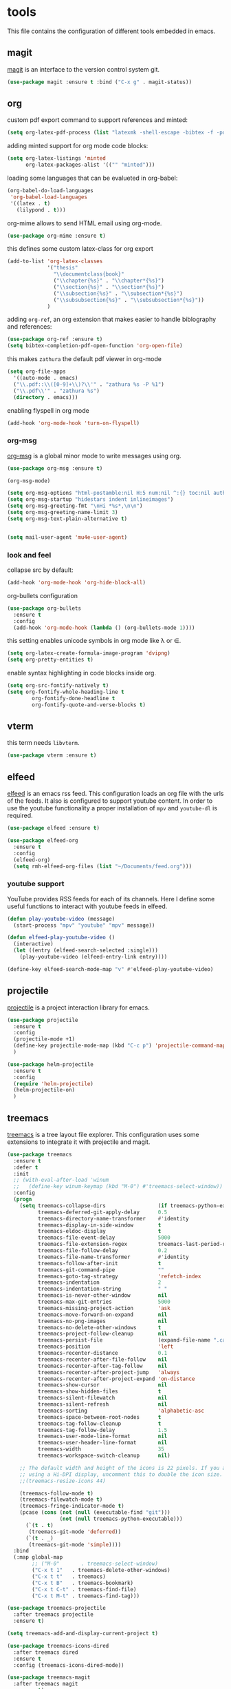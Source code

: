 * tools

  This file contains the configuration of different tools embedded
  in emacs.

** magit

   [[https://githum.com/magit/magit][magit]] is an interface to the version control system git.

   #+begin_src emacs-lisp
     (use-package magit :ensure t :bind ("C-x g" . magit-status))
   #+end_src

** org

   custom pdf export command to support references and minted:

   #+begin_src emacs-lisp
     (setq org-latex-pdf-process (list "latexmk -shell-escape -bibtex -f -pdf %f"))
   #+end_src

   adding minted support for org mode code blocks:

   #+begin_src emacs-lisp
     (setq org-latex-listings 'minted
           org-latex-packages-alist '(("" "minted")))

   #+end_src

   loading some languages that can be evalueted in org-babel:

   #+begin_src emacs-lisp
     (org-babel-do-load-languages
      'org-babel-load-languages
      '((latex . t)
        (lilypond . t)))
   #+end_src

   org-mime allows to send HTML email using org-mode.

   #+begin_src emacs-lisp
     (use-package org-mime :ensure t)
   #+end_src

   this defines some custom latex-class for org export

   #+begin_src emacs-lisp
     (add-to-list 'org-latex-classes
                  '("thesis"
                    "\\documentclass{book}"
                    ("\\chapter{%s}" . "\\chapter*{%s}")
                    ("\\section{%s}" . "\\section*{%s}")
                    ("\\subsection{%s}" . "\\subsection*{%s}")
                    ("\\subsubsection{%s}" . "\\subsubsection*{%s}"))
                  )
   #+end_src

   adding ~org-ref~, an org extension that makes easier to handle
   biblography and references:

   #+begin_src emacs-lisp
     (use-package org-ref :ensure t)
     (setq bibtex-completion-pdf-open-function 'org-open-file)
   #+end_src

   this makes ~zathura~ the default pdf viewer in org-mode

   #+begin_src emacs-lisp
     (setq org-file-apps
       '((auto-mode . emacs)
       ("\\.pdf::\\([0-9]+\\)?\\'" . "zathura %s -P %1")
       ("\\.pdf\\'" . "zathura %s")
       (directory . emacs)))
   #+end_src

   enabling flyspell in org mode

   #+begin_src emacs-lisp
     (add-hook 'org-mode-hook 'turn-on-flyspell)

   #+end_src

*** org-msg

    [[https://github.com/jeremy-compostella/org-msg][org-msg]] is a global minor mode to write messages using org.

    #+begin_src emacs-lisp
      (use-package org-msg :ensure t)

      (org-msg-mode)

      (setq org-msg-options "html-postamble:nil H:5 num:nil ^:{} toc:nil author:nil email:nil \\n:t")
      (setq org-msg-startup "hidestars indent inlineimages")
      (setq org-msg-greeting-fmt "\nHi *%s*,\n\n")
      (setq org-msg-greeting-name-limit 3)
      (setq org-msg-text-plain-alternative t)


    #+end_src


    #+begin_src emacs-lisp
      (setq mail-user-agent 'mu4e-user-agent)
    #+end_src



*** look and feel

    collapse src by default:

    #+begin_src emacs-lisp
     (add-hook 'org-mode-hook 'org-hide-block-all)
    #+end_src

    org-bullets configuration

    #+begin_src emacs-lisp
     (use-package org-bullets
       :ensure t
       :config
       (add-hook 'org-mode-hook (lambda () (org-bullets-mode 1))))
    #+end_src

    this setting enables unicode symbols in org mode like \lambda or \in.

    #+begin_src emacs-lisp
      (setq org-latex-create-formula-image-program 'dvipng)
      (setq org-pretty-entities t)
    #+end_src

    enable syntax highlighting in code blocks inside org.

    #+begin_src emacs-lisp
    (setq org-src-fontify-natively t)
    (setq org-fontify-whole-heading-line t
            org-fontify-done-headline t
            org-fontify-quote-and-verse-blocks t)
    #+end_src

** vterm

   this term needs ~libvterm~.

   #+begin_src emacs-lisp
   (use-package vterm :ensure t)
   #+end_src

** elfeed

   [[https://github.com/skeeto/elfeed][elfeed]] is an emacs rss feed. This configuration loads an org file
   with the urls of the feeds. It also is configured to support
   youtube content. In order to use the youtube functionality a proper
   installation of ~mpv~ and ~youtube-dl~ is required.

   #+begin_src emacs-lisp
     (use-package elfeed :ensure t)

     (use-package elfeed-org
       :ensure t
       :config
       (elfeed-org)
       (setq rmh-elfeed-org-files (list "~/Documents/feed.org")))
   #+end_src

*** youtube support

    YouTube provides RSS feeds for each of its channels. Here I define
    some useful functions to interact with youtube feeds in elfeed.

    #+begin_src emacs-lisp
      (defun play-youtube-video (message)
        (start-process "mpv" "youtube" "mpv" message))

      (defun elfeed-play-youtube-video ()
        (interactive)
        (let ((entry (elfeed-search-selected :single)))
          (play-youtube-video (elfeed-entry-link entry))))

      (define-key elfeed-search-mode-map "v" #'elfeed-play-youtube-video)
    #+end_src

** projectile

   [[https://github.com/bbatsov/projectile][projectile]] is a project interaction library for emacs.

   #+begin_src emacs-lisp
     (use-package projectile
       :ensure t
       :config
       (projectile-mode +1)
       (define-key projectile-mode-map (kbd "C-c p") 'projectile-command-map)
       )

     (use-package helm-projectile
       :ensure t
       :config
       (require 'helm-projectile)
       (helm-projectile-on)
       )
   #+end_src

** treemacs

   [[https://github.com/Alexander-Miller/treemacs][treemacs]] is a tree layout file explorer. This configuration uses
   some extensions to integrate it with projectile and magit.

   #+begin_src emacs-lisp
     (use-package treemacs
       :ensure t
       :defer t
       :init
       ;; (with-eval-after-load 'winum
       ;;   (define-key winum-keymap (kbd "M-0") #'treemacs-select-window))
       :config
       (progn
         (setq treemacs-collapse-dirs                 (if treemacs-python-executable 3 0)
               treemacs-deferred-git-apply-delay      0.5
               treemacs-directory-name-transformer    #'identity
               treemacs-display-in-side-window        t
               treemacs-eldoc-display                 t
               treemacs-file-event-delay              5000
               treemacs-file-extension-regex          treemacs-last-period-regex-value
               treemacs-file-follow-delay             0.2
               treemacs-file-name-transformer         #'identity
               treemacs-follow-after-init             t
               treemacs-git-command-pipe              ""
               treemacs-goto-tag-strategy             'refetch-index
               treemacs-indentation                   2
               treemacs-indentation-string            " "
               treemacs-is-never-other-window         nil
               treemacs-max-git-entries               5000
               treemacs-missing-project-action        'ask
               treemacs-move-forward-on-expand        nil
               treemacs-no-png-images                 nil
               treemacs-no-delete-other-windows       t
               treemacs-project-follow-cleanup        nil
               treemacs-persist-file                  (expand-file-name ".cache/treemacs-persist" user-emacs-directory)
               treemacs-position                      'left
               treemacs-recenter-distance             0.1
               treemacs-recenter-after-file-follow    nil
               treemacs-recenter-after-tag-follow     nil
               treemacs-recenter-after-project-jump   'always
               treemacs-recenter-after-project-expand 'on-distance
               treemacs-show-cursor                   nil
               treemacs-show-hidden-files             t
               treemacs-silent-filewatch              nil
               treemacs-silent-refresh                nil
               treemacs-sorting                       'alphabetic-asc
               treemacs-space-between-root-nodes      t
               treemacs-tag-follow-cleanup            t
               treemacs-tag-follow-delay              1.5
               treemacs-user-mode-line-format         nil
               treemacs-user-header-line-format       nil
               treemacs-width                         35
               treemacs-workspace-switch-cleanup      nil)

         ;; The default width and height of the icons is 22 pixels. If you are
         ;; using a Hi-DPI display, uncomment this to double the icon size.
         ;;(treemacs-resize-icons 44)

         (treemacs-follow-mode t)
         (treemacs-filewatch-mode t)
         (treemacs-fringe-indicator-mode t)
         (pcase (cons (not (null (executable-find "git")))
                      (not (null treemacs-python-executable)))
           (`(t . t)
            (treemacs-git-mode 'deferred))
           (`(t . _)
            (treemacs-git-mode 'simple))))
       :bind
       (:map global-map
             ;; ("M-0"       . treemacs-select-window)
             ("C-x t 1"   . treemacs-delete-other-windows)
             ("C-x t t"   . treemacs)
             ("C-x t B"   . treemacs-bookmark)
             ("C-x t C-t" . treemacs-find-file)
             ("C-x t M-t" . treemacs-find-tag)))
   #+end_src

   #+begin_src emacs-lisp
     (use-package treemacs-projectile
       :after treemacs projectile
       :ensure t)

     (setq treemacs-add-and-display-current-project t)
   #+end_src

   #+begin_src emacs-lisp
     (use-package treemacs-icons-dired
       :after treemacs dired
       :ensure t
       :config (treemacs-icons-dired-mode))
   #+end_src

   #+begin_src emacs-lisp
     (use-package treemacs-magit
       :after treemacs magit
       :ensure t)
   #+end_src

   #+begin_src emacs-lisp
     (use-package treemacs-persp
       :after treemacs persp-mode
       :ensure t
       :config (treemacs-set-scope-type 'Perspectives))
   #+end_src

** telega

   [[https://github.com/zevlg/telega.el][telega]] is a telegram client.

   #+begin_src emacs-lisp
     (use-package telega
       :ensure t
       :config

       (setq telega-inserter-for-chat-button 'telega-ins--chat-full-2lines)
       (setq telega-chat-button-width 40)
       (setq telega-root-fill-column (+ 20 telega-chat-button-width))
       (put (get 'telega-chat 'button-category-symbol)
            :inserter 'telega-ins--chat-full-2lines)
       (setq switch-to-buffer-preserve-window-point t)
       (setq telega-chat--display-buffer-action
             '((display-buffer-reuse-window display-buffer-use-some-window)))

       (defun lg-telega-root-mode ()
         (hl-line-mode 1))

       (defun lg-telega-chat-update (chat)
         (with-telega-root-buffer
          (hl-line-highlight)))

       (add-hook 'telega-chat-update-hook 'lg-telega-chat-update)
       (add-hook 'telega-root-mode-hook 'lg-telega-root-mode)

       (setq telega-chat-show-avatars t)
       (setq telega-root-show-avatars t)
       (setq telega-use-images t)
       )
   #+end_src

** tramp

   #+begin_src emacs-lisp
     (require 'tramp)
   #+end_src
** direnv

   #+begin_src emacs-lisp
     (use-package direnv :ensure t)
     (direnv-mode)
   #+end_src
